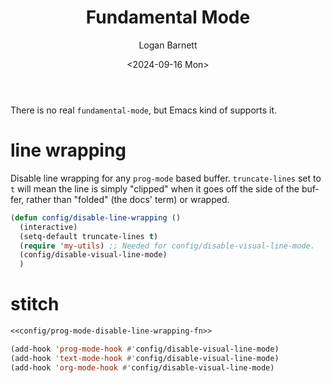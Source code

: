 #+title:     Fundamental Mode
#+author:    Logan Barnett
#+email:     logustus@gmail.com
#+date:      <2024-09-16 Mon>
#+language:  en
#+file_tags:
#+tags:

There is no real ~fundamental-mode~, but Emacs kind of supports it.

* line wrapping

Disable line wrapping for any =prog-mode= based buffer. =truncate-lines= set
to =t= will mean the line is simply "clipped" when it goes off the side of the
buffer, rather than "folded" (the docs' term) or wrapped.

#+name: config/prog-mode-disable-line-wrapping-fn
#+begin_src emacs-lisp :tangle no :results none
(defun config/disable-line-wrapping ()
  (interactive)
  (setq-default truncate-lines t)
  (require 'my-utils) ;; Needed for config/disable-visual-line-mode.
  (config/disable-visual-line-mode)
  )
#+end_src

* stitch

#+name: config/line-wrapping-disable
#+begin_src emacs-lisp :results none :tangle yes :noweb yes
<<config/prog-mode-disable-line-wrapping-fn>>

(add-hook 'prog-mode-hook #'config/disable-visual-line-mode)
(add-hook 'text-mode-hook #'config/disable-visual-line-mode)
(add-hook 'org-mode-hook #'config/disable-visual-line-mode)
#+end_src
